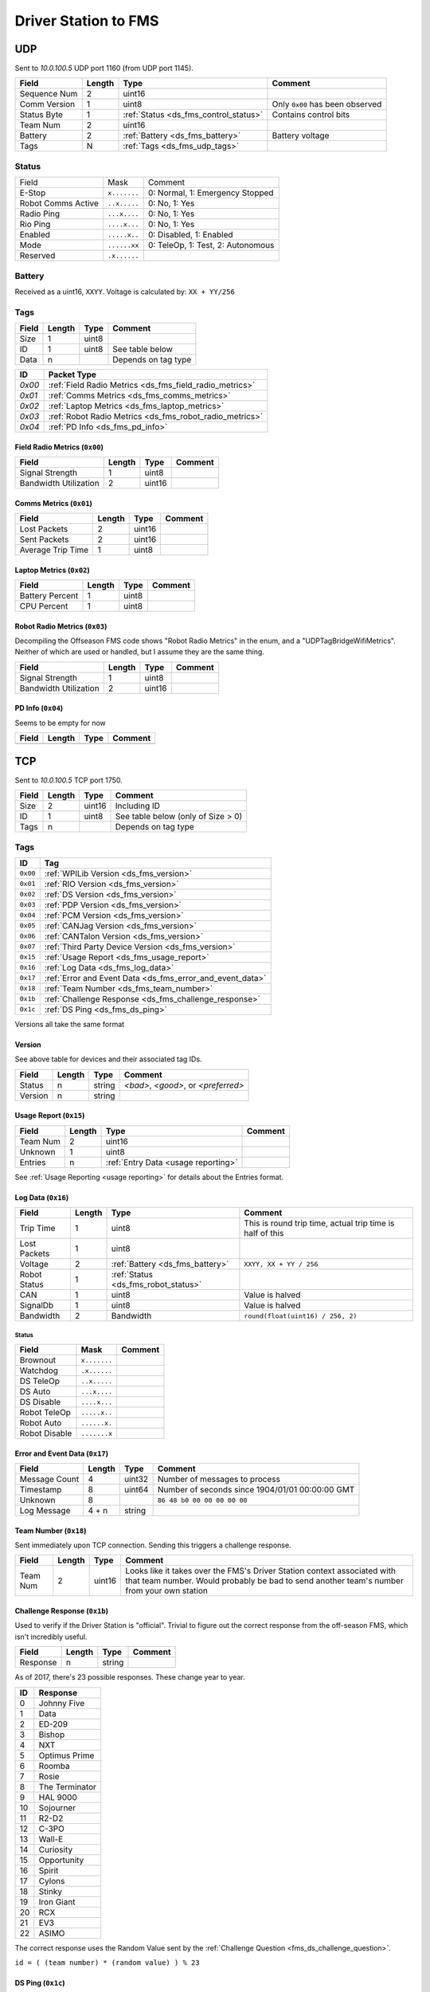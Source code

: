 Driver Station to FMS
=====================

.. _ds_fms_udp:

UDP
---

Sent to `10.0.100.5` UDP port 1160 (from UDP port 1145).

.. table::
   :widths: auto

   +--------------+--------+---------------------------------------+---------------------------------+
   | Field        | Length | Type                                  | Comment                         |
   +==============+========+=======================================+=================================+
   | Sequence Num | 2      | uint16                                |                                 |
   +--------------+--------+---------------------------------------+---------------------------------+
   | Comm Version | 1      | uint8                                 | Only ``0x00`` has been observed |
   +--------------+--------+---------------------------------------+---------------------------------+
   | Status Byte  | 1      | :ref:`Status <ds_fms_control_status>` | Contains control bits           |
   +--------------+--------+---------------------------------------+---------------------------------+
   | Team Num     | 2      | uint16                                |                                 |
   +--------------+--------+---------------------------------------+---------------------------------+
   | Battery      | 2      | :ref:`Battery <ds_fms_battery>`       | Battery voltage                 |
   +--------------+--------+---------------------------------------+---------------------------------+
   | Tags         | N      | :ref:`Tags <ds_fms_udp_tags>`         |                                 |
   +--------------+--------+---------------------------------------+---------------------------------+

.. _ds_fms_control_status:

Status
^^^^^^

.. table::
   :widths: auto

   +--------------------+--------------+-----------------------------------+
   | Field              | Mask         | Comment                           |
   +--------------------+--------------+-----------------------------------+
   | E-Stop             | ``x.......`` | 0: Normal, 1: Emergency Stopped   |
   +--------------------+--------------+-----------------------------------+
   | Robot Comms Active | ``..x.....`` | 0: No, 1: Yes                     |
   +--------------------+--------------+-----------------------------------+
   | Radio Ping         | ``...x....`` | 0: No, 1: Yes                     |
   +--------------------+--------------+-----------------------------------+
   | Rio Ping           | ``....x...`` | 0: No, 1: Yes                     |
   +--------------------+--------------+-----------------------------------+
   | Enabled            | ``.....x..`` | 0: Disabled, 1: Enabled           |
   +--------------------+--------------+-----------------------------------+
   | Mode               | ``......xx`` | 0: TeleOp, 1: Test, 2: Autonomous |
   +--------------------+--------------+-----------------------------------+
   | Reserved           | ``.x......`` |                                   |
   +--------------------+--------------+-----------------------------------+

.. _ds_fms_battery:

Battery
^^^^^^^
Received as a uint16, ``XXYY``. Voltage is calculated by: ``XX + YY/256``


.. _ds_fms_udp_tags:

Tags
^^^^

.. table::
   :widths: auto

   +-------+--------+-------+---------------------+
   | Field | Length | Type  | Comment             |
   +=======+========+=======+=====================+
   | Size  | 1      | uint8 |                     |
   +-------+--------+-------+---------------------+
   | ID    | 1      | uint8 | See table below     |
   +-------+--------+-------+---------------------+
   | Data  | n      |       | Depends on tag type |
   +-------+--------+-------+---------------------+


.. table::
   :widths: auto

   +--------+---------------------------------------------------------+
   | ID     | Packet Type                                             |
   +========+=========================================================+
   | `0x00` | :ref:`Field Radio Metrics <ds_fms_field_radio_metrics>` |
   +--------+---------------------------------------------------------+
   | `0x01` | :ref:`Comms Metrics <ds_fms_comms_metrics>`             |
   +--------+---------------------------------------------------------+
   | `0x02` | :ref:`Laptop Metrics <ds_fms_laptop_metrics>`           |
   +--------+---------------------------------------------------------+
   | `0x03` | :ref:`Robot Radio Metrics <ds_fms_robot_radio_metrics>` |
   +--------+---------------------------------------------------------+
   | `0x04` | :ref:`PD Info <ds_fms_pd_info>`                         |
   +--------+---------------------------------------------------------+

.. _ds_fms_field_radio_metrics:

Field Radio Metrics (``0x00``)
""""""""""""""""""""""""""""""

.. table::
   :widths: auto

   +-----------------------+--------+--------+---------+
   | Field                 | Length | Type   | Comment |
   +=======================+========+========+=========+
   | Signal Strength       | 1      | uint8  |         |
   +-----------------------+--------+--------+---------+
   | Bandwidth Utilization | 2      | uint16 |         |
   +-----------------------+--------+--------+---------+

.. _ds_fms_comms_metrics:

Comms Metrics (``0x01``)
""""""""""""""""""""""""

.. table::
   :widths: auto

   +-------------------+--------+--------+---------+
   | Field             | Length | Type   | Comment |
   +===================+========+========+=========+
   | Lost Packets      | 2      | uint16 |         |
   +-------------------+--------+--------+---------+
   | Sent Packets      | 2      | uint16 |         |
   +-------------------+--------+--------+---------+
   | Average Trip Time | 1      | uint8  |         |
   +-------------------+--------+--------+---------+

.. _ds_fms_laptop_metrics:

Laptop Metrics (``0x02``)
"""""""""""""""""""""""""

.. table::
   :widths: auto

   +-----------------+--------+-------+---------+
   | Field           | Length | Type  | Comment |
   +=================+========+=======+=========+
   | Battery Percent | 1      | uint8 |         |
   +-----------------+--------+-------+---------+
   | CPU Percent     | 1      | uint8 |         |
   +-----------------+--------+-------+---------+

.. _ds_fms_robot_radio_metrics:

Robot Radio Metrics (``0x03``)
""""""""""""""""""""""""""""""

Decompiling the Offseason FMS code shows "Robot Radio Metrics" in the enum, and a "UDPTagBridgeWifiMetrics".
Neither of which are used or handled, but I assume they are the same thing.

.. table::
   :widths: auto

   +-----------------------+--------+--------+---------+
   | Field                 | Length | Type   | Comment |
   +=======================+========+========+=========+
   | Signal Strength       | 1      | uint8  |         |
   +-----------------------+--------+--------+---------+
   | Bandwidth Utilization | 2      | uint16 |         |
   +-----------------------+--------+--------+---------+

.. _ds_fms_pd_info:

PD Info (``0x04``)
""""""""""""""""""

Seems to be empty for now

.. table::
   :widths: auto

   +-------+--------+------+---------+
   | Field | Length | Type | Comment |
   +=======+========+======+=========+
   |       |        |      |         |
   +-------+--------+------+---------+

.. _ds_fms_tcp:

TCP
---

Sent to `10.0.100.5` TCP port 1750.

.. table::
   :widths: auto

   +-------+--------+--------+------------------------------------+
   | Field | Length | Type   | Comment                            |
   +=======+========+========+====================================+
   | Size  | 2      | uint16 | Including ID                       |
   +-------+--------+--------+------------------------------------+
   | ID    | 1      | uint8  | See table below (only of Size > 0) |
   +-------+--------+--------+------------------------------------+
   | Tags  | n      |        | Depends on tag type                |
   +-------+--------+--------+------------------------------------+


Tags
^^^^

.. table::
   :widths: auto

   +----------+-----------------------------------------------------------+
   | ID       | Tag                                                       |
   +==========+===========================================================+
   | ``0x00`` | :ref:`WPILib Version <ds_fms_version>`                    |
   +----------+-----------------------------------------------------------+
   | ``0x01`` | :ref:`RIO Version <ds_fms_version>`                       |
   +----------+-----------------------------------------------------------+
   | ``0x02`` | :ref:`DS Version <ds_fms_version>`                        |
   +----------+-----------------------------------------------------------+
   | ``0x03`` | :ref:`PDP Version <ds_fms_version>`                       |
   +----------+-----------------------------------------------------------+
   | ``0x04`` | :ref:`PCM Version <ds_fms_version>`                       |
   +----------+-----------------------------------------------------------+
   | ``0x05`` | :ref:`CANJag Version <ds_fms_version>`                    |
   +----------+-----------------------------------------------------------+
   | ``0x06`` | :ref:`CANTalon Version <ds_fms_version>`                  |
   +----------+-----------------------------------------------------------+
   | ``0x07`` | :ref:`Third Party Device Version <ds_fms_version>`        |
   +----------+-----------------------------------------------------------+
   | ``0x15`` | :ref:`Usage Report <ds_fms_usage_report>`                 |
   +----------+-----------------------------------------------------------+
   | ``0x16`` | :ref:`Log Data <ds_fms_log_data>`                         |
   +----------+-----------------------------------------------------------+
   | ``0x17`` | :ref:`Error and Event Data <ds_fms_error_and_event_data>` |
   +----------+-----------------------------------------------------------+
   | ``0x18`` | :ref:`Team Number <ds_fms_team_number>`                   |
   +----------+-----------------------------------------------------------+
   | ``0x1b`` | :ref:`Challenge Response <ds_fms_challenge_response>`     |
   +----------+-----------------------------------------------------------+
   | ``0x1c`` | :ref:`DS Ping <ds_fms_ds_ping>`                           |
   +----------+-----------------------------------------------------------+

Versions all take the same format

.. _ds_fms_version:

Version
"""""""

See above table for devices and their associated tag IDs.

.. table::
   :widths: auto

   +---------+--------+--------+-------------------------------------+
   | Field   | Length | Type   | Comment                             |
   +=========+========+========+=====================================+
   | Status  | n      | string | `<bad>`, `<good>`, or `<preferred>` |
   +---------+--------+--------+-------------------------------------+
   | Version | n      | string |                                     |
   +---------+--------+--------+-------------------------------------+

.. _ds_fms_usage_report:

Usage Report (``0x15``)
"""""""""""""""""""""""

.. table::
   :widths: auto

   +----------+--------+-------------------------------------+---------+
   | Field    | Length | Type                                | Comment |
   +==========+========+=====================================+=========+
   | Team Num | 2      | uint16                              |         |
   +----------+--------+-------------------------------------+---------+
   | Unknown  | 1      | uint8                               |         |
   +----------+--------+-------------------------------------+---------+
   | Entries  | n      | :ref:`Entry Data <usage reporting>` |         |
   +----------+--------+-------------------------------------+---------+

See :ref:`Usage Reporting <usage reporting>` for details about the Entries format.

.. _ds_fms_log_data:

Log Data (``0x16``)
"""""""""""""""""""

.. table::
   :widths: auto

   +--------------+--------+-------------------------------------+-----------------------------------------------------------+
   | Field        | Length | Type                                | Comment                                                   |
   +==============+========+=====================================+===========================================================+
   | Trip Time    | 1      | uint8                               | This is round trip time, actual trip time is half of this |
   +--------------+--------+-------------------------------------+-----------------------------------------------------------+
   | Lost Packets | 1      | uint8                               |                                                           |
   +--------------+--------+-------------------------------------+-----------------------------------------------------------+
   | Voltage      | 2      | :ref:`Battery <ds_fms_battery>`     | ``XXYY, XX + YY / 256``                                   |
   +--------------+--------+-------------------------------------+-----------------------------------------------------------+
   | Robot Status | 1      | :ref:`Status <ds_fms_robot_status>` |                                                           |
   +--------------+--------+-------------------------------------+-----------------------------------------------------------+
   | CAN          | 1      | uint8                               | Value is halved                                           |
   +--------------+--------+-------------------------------------+-----------------------------------------------------------+
   | SignalDb     | 1      | uint8                               | Value is halved                                           |
   +--------------+--------+-------------------------------------+-----------------------------------------------------------+
   | Bandwidth    | 2      | Bandwidth                           | ``round(float(uint16) / 256, 2)``                         |
   +--------------+--------+-------------------------------------+-----------------------------------------------------------+

.. _ds_fms_robot_status:

Status
......

.. table::
   :widths: auto

   +---------------+--------------+---------+
   | Field         | Mask         | Comment |
   +===============+==============+=========+
   | Brownout      | ``x.......`` |         |
   +---------------+--------------+---------+
   | Watchdog      | ``.x......`` |         |
   +---------------+--------------+---------+
   | DS TeleOp     | ``..x.....`` |         |
   +---------------+--------------+---------+
   | DS Auto       | ``...x....`` |         |
   +---------------+--------------+---------+
   | DS Disable    | ``....x...`` |         |
   +---------------+--------------+---------+
   | Robot TeleOp  | ``.....x..`` |         |
   +---------------+--------------+---------+
   | Robot Auto    | ``......x.`` |         |
   +---------------+--------------+---------+
   | Robot Disable | ``.......x`` |         |
   +---------------+--------------+---------+

.. _ds_fms_error_and_event_data:

Error and Event Data (``0x17``)
"""""""""""""""""""""""""""""""

.. table::
   :widths: auto

   +---------------+--------+--------+-------------------------------------------------+
   | Field         | Length | Type   | Comment                                         |
   +===============+========+========+=================================================+
   | Message Count | 4      | uint32 | Number of messages to process                   |
   +---------------+--------+--------+-------------------------------------------------+
   | Timestamp     | 8      | uint64 | Number of seconds since 1904/01/01 00:00:00 GMT |
   +---------------+--------+--------+-------------------------------------------------+
   | Unknown       | 8      |        | ``86 48 b0 00 00 00 00 00``                     |
   +---------------+--------+--------+-------------------------------------------------+
   | Log Message   | 4 + n  | string |                                                 |
   +---------------+--------+--------+-------------------------------------------------+

.. _ds_fms_team_number:

Team Number (``0x18``)
""""""""""""""""""""""

Sent immediately upon TCP connection. Sending this triggers a challenge response.

.. table::
   :widths: auto

   +----------+--------+--------+--------------------------------------------------------------------------------------------------+
   | Field    | Length | Type   | Comment                                                                                          |
   +==========+========+========+==================================================================================================+
   | Team Num | 2      | uint16 | Looks like it takes over the FMS's Driver Station context associated                             |
   |          |        |        | with that team number. Would probably be bad to send another team's number from your own station |
   +----------+--------+--------+--------------------------------------------------------------------------------------------------+

.. _ds_fms_challenge_response:

Challenge Response (``0x1b``)
"""""""""""""""""""""""""""""

Used to verify if the Driver Station is "official".
Trivial to figure out the correct response from the off-season FMS, which isn't
incredibly useful.

.. table::
   :widths: auto

   +----------+--------+--------+---------+
   | Field    | Length | Type   | Comment |
   +==========+========+========+=========+
   | Response | n      | string |         |
   +----------+--------+--------+---------+

As of 2017, there's 23 possible responses. These change year to year.

.. table::
   :widths: auto

   +----+----------------+
   | ID | Response       |
   +====+================+
   | 0  | Johnny Five    |
   +----+----------------+
   | 1  | Data           |
   +----+----------------+
   | 2  | ED-209         |
   +----+----------------+
   | 3  | Bishop         |
   +----+----------------+
   | 4  | NXT            |
   +----+----------------+
   | 5  | Optimus Prime  |
   +----+----------------+
   | 6  | Roomba         |
   +----+----------------+
   | 7  | Rosie          |
   +----+----------------+
   | 8  | The Terminator |
   +----+----------------+
   | 9  | HAL 9000       |
   +----+----------------+
   | 10 | Sojourner      |
   +----+----------------+
   | 11 | R2-D2          |
   +----+----------------+
   | 12 | C-3PO          |
   +----+----------------+
   | 13 | Wall-E         |
   +----+----------------+
   | 14 | Curiosity      |
   +----+----------------+
   | 15 | Opportunity    |
   +----+----------------+
   | 16 | Spirit         |
   +----+----------------+
   | 17 | Cylons         |
   +----+----------------+
   | 18 | Stinky         |
   +----+----------------+
   | 19 | Iron Giant     |
   +----+----------------+
   | 20 | RCX            |
   +----+----------------+
   | 21 | EV3            |
   +----+----------------+
   | 22 | ASIMO          |
   +----+----------------+

The correct response uses the Random Value sent by the
:ref:`Challenge Question <fms_ds_challenge_question>`.

``id = ( (team number) * (random value) ) % 23``

.. _ds_fms_ds_ping:

DS Ping (``0x1c``)
""""""""""""""""""

Just an empty tag. Sent by DS to FMS as a heartbeat.

.. table::
   :widths: auto

   +-------+--------+------+---------+
   | Field | Length | Type | Comment |
   +=======+========+======+=========+
   |       |        |      |         |
   +-------+--------+------+---------+
